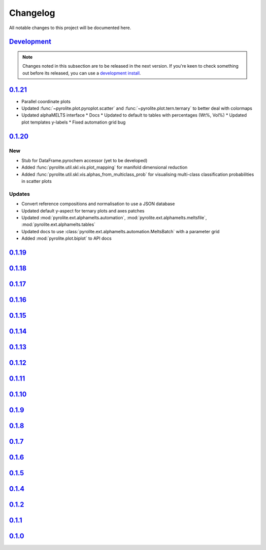 Changelog
==============

All notable changes to this project will be documented here.

`Development`_
--------------

.. note:: Changes noted in this subsection are to be released in the next version.
        If you're keen to check something out before its released, you can use a
        `development install <installation.html#development-installation>`__.


`0.1.21`_
--------------

* Parallel coordinate plots
* Updated :func:`~pyrolite.plot.pyroplot.scatter` and
  :func:`~pyrolite.plot.tern.ternary` to better deal with colormaps
* Updated alphaMELTS interface
  * Docs
  * Updated to default to tables with percentages (Wt%, Vol%)
  * Updated plot templates y-labels
  * Fixed automation grid bug

`0.1.20`_
--------------

New
~~~~~~~~

* Stub for DataFrame.pyrochem accessor (yet to be developed)
* Added :func:`pyrolite.util.skl.vis.plot_mapping` for manifold dimensional reduction
* Added :func:`pyrolite.util.skl.vis.alphas_from_multiclass_prob` for visualising
  multi-class classification probabilities in scatter plots

Updates
~~~~~~~~

* Convert reference compositions and normalisation to use a JSON database
* Updated default y-aspect for ternary plots and axes patches
* Updated :mod:`pyrolite.ext.alphamelts.automation`,
  :mod:`pyrolite.ext.alphamelts.meltsfile`, :mod:`pyrolite.ext.alphamelts.tables`
* Updated docs to use :class:`pyrolite.ext.alphamelts.automation.MeltsBatch` with a parameter grid
* Added :mod:`pyrolite.plot.biplot` to API docs

`0.1.19`_
--------------

`0.1.18`_
--------------

`0.1.17`_
--------------

`0.1.16`_
--------------

`0.1.15`_
--------------

`0.1.14`_
--------------

`0.1.13`_
--------------

`0.1.12`_
--------------

`0.1.11`_
--------------

`0.1.10`_
--------------

`0.1.9`_
--------------

`0.1.8`_
--------------

`0.1.7`_
--------------

`0.1.6`_
--------------

`0.1.5`_
--------------

`0.1.4`_
--------------

`0.1.2`_
--------------

`0.1.1`_
--------------

`0.1.0`_
--------------


.. _Development: https://github.com/morganjwilliams/pyrolite/compare/0.1.21...develop
.. _0.1.21: https://github.com/morganjwilliams/pyrolite/compare/0.1.20...0.1.21
.. _0.1.20: https://github.com/morganjwilliams/pyrolite/compare/0.1.19...0.1.20
.. _0.1.19: https://github.com/morganjwilliams/pyrolite/compare/0.1.18...0.1.19
.. _0.1.18: https://github.com/morganjwilliams/pyrolite/compare/0.1.17...0.1.18
.. _0.1.17: https://github.com/morganjwilliams/pyrolite/compare/0.1.16...0.1.17
.. _0.1.16: https://github.com/morganjwilliams/pyrolite/compare/0.1.15...0.1.16
.. _0.1.15: https://github.com/morganjwilliams/pyrolite/compare/0.1.14...0.1.15
.. _0.1.14: https://github.com/morganjwilliams/pyrolite/compare/0.1.13...0.1.14
.. _0.1.13: https://github.com/morganjwilliams/pyrolite/compare/0.1.12...0.1.13
.. _0.1.12: https://github.com/morganjwilliams/pyrolite/compare/0.1.11...0.1.12
.. _0.1.11: https://github.com/morganjwilliams/pyrolite/compare/0.1.10...0.1.11
.. _0.1.10: https://github.com/morganjwilliams/pyrolite/compare/0.1.9...0.1.10
.. _0.1.9: https://github.com/morganjwilliams/pyrolite/compare/0.1.8...0.1.9
.. _0.1.8: https://github.com/morganjwilliams/pyrolite/compare/0.1.7...0.1.8
.. _0.1.7: https://github.com/morganjwilliams/pyrolite/compare/0.1.6...0.1.7
.. _0.1.6: https://github.com/morganjwilliams/pyrolite/compare/0.1.5...0.1.6
.. _0.1.5: https://github.com/morganjwilliams/pyrolite/compare/0.1.4...0.1.5
.. _0.1.4: https://github.com/morganjwilliams/pyrolite/compare/0.1.2...0.1.4
.. _0.1.2: https://github.com/morganjwilliams/pyrolite/compare/0.1.1...0.1.2
.. _0.1.1: https://github.com/morganjwilliams/pyrolite/compare/0.1.0...0.1.1
.. _0.1.0: https://github.com/morganjwilliams/pyrolite/compare/0.0.17...0.1.0
